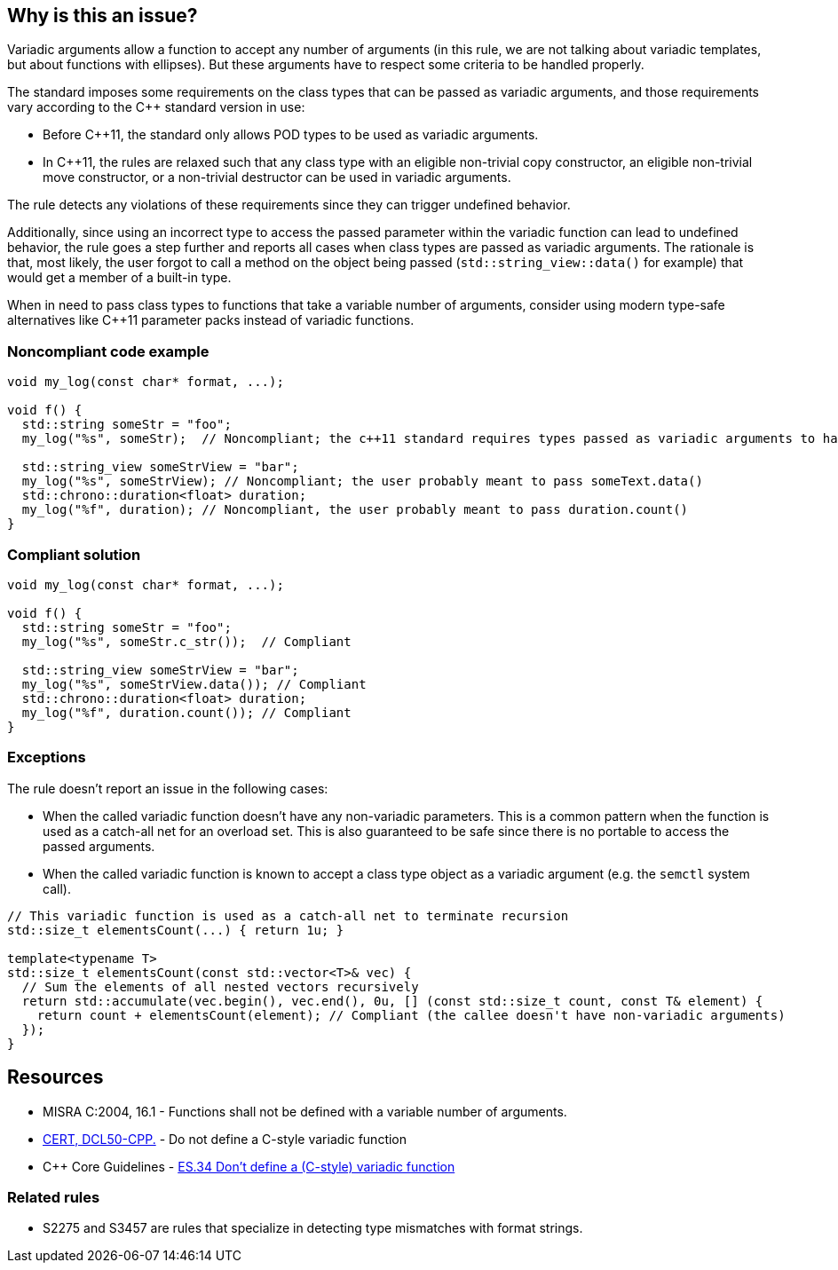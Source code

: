 == Why is this an issue?

Variadic arguments allow a function to accept any number of arguments (in this rule, we are not talking about variadic templates, but about functions with ellipses). But these arguments have to respect some criteria to be handled properly.

The standard imposes some requirements on the class types that can be passed as variadic arguments, and those requirements vary according to the C++ standard version in use:

* Before C++11, the standard only allows POD types to be used as variadic arguments.
* In C++11, the rules are relaxed such that any class type with an eligible non-trivial copy constructor, an eligible non-trivial move constructor, or a non-trivial destructor can be used in variadic arguments.

The rule detects any violations of these requirements since they can trigger undefined behavior.

Additionally, since using an incorrect type to access the passed parameter within the variadic function can lead to undefined behavior, the rule goes a step further and reports all cases when class types are passed as variadic arguments. The rationale is that, most likely, the user forgot to call a method on the object being passed (``std::string_view::data()`` for example) that would get a member of a built-in type.

When in need to pass class types to functions that take a variable number of arguments, consider using modern type-safe alternatives like C++11 parameter packs instead of variadic functions.

=== Noncompliant code example

[source,cpp]
----
void my_log(const char* format, ...);

void f() {
  std::string someStr = "foo";
  my_log("%s", someStr);  // Noncompliant; the c++11 standard requires types passed as variadic arguments to have a trivial copy constructor. The user probably meant to pass someStr.c_str() here

  std::string_view someStrView = "bar";
  my_log("%s", someStrView); // Noncompliant; the user probably meant to pass someText.data()
  std::chrono::duration<float> duration;
  my_log("%f", duration); // Noncompliant, the user probably meant to pass duration.count()
}
----


=== Compliant solution

[source,cpp]
----
void my_log(const char* format, ...);

void f() {
  std::string someStr = "foo";
  my_log("%s", someStr.c_str());  // Compliant

  std::string_view someStrView = "bar";
  my_log("%s", someStrView.data()); // Compliant
  std::chrono::duration<float> duration;
  my_log("%f", duration.count()); // Compliant
}
----

=== Exceptions

The rule doesn't report an issue in the following cases:

* When the called variadic function doesn't have any non-variadic parameters. This is a common pattern when the function is used as a catch-all net for an overload set. This is also guaranteed to be safe since there is no portable to access the passed arguments.
* When the called variadic function is known to accept a class type object as a variadic argument (e.g. the ``semctl`` system call).

[source,cpp]
----
// This variadic function is used as a catch-all net to terminate recursion
std::size_t elementsCount(...) { return 1u; }

template<typename T>
std::size_t elementsCount(const std::vector<T>& vec) {
  // Sum the elements of all nested vectors recursively
  return std::accumulate(vec.begin(), vec.end(), 0u, [] (const std::size_t count, const T& element) {
    return count + elementsCount(element); // Compliant (the callee doesn't have non-variadic arguments)
  });
}
----

== Resources

* MISRA C:2004, 16.1 - Functions shall not be defined with a variable number of arguments.
* https://wiki.sei.cmu.edu/confluence/x/5ns-BQ[CERT, DCL50-CPP.] - Do not define a C-style variadic function
* {cpp} Core Guidelines - https://github.com/isocpp/CppCoreGuidelines/blob/036324/CppCoreGuidelines.md#-es34-dont-define-a-c-style-variadic-function[ES.34 Don't define a (C-style) variadic function]

=== Related rules

* S2275 and S3457 are rules that specialize in detecting type mismatches with format strings.
